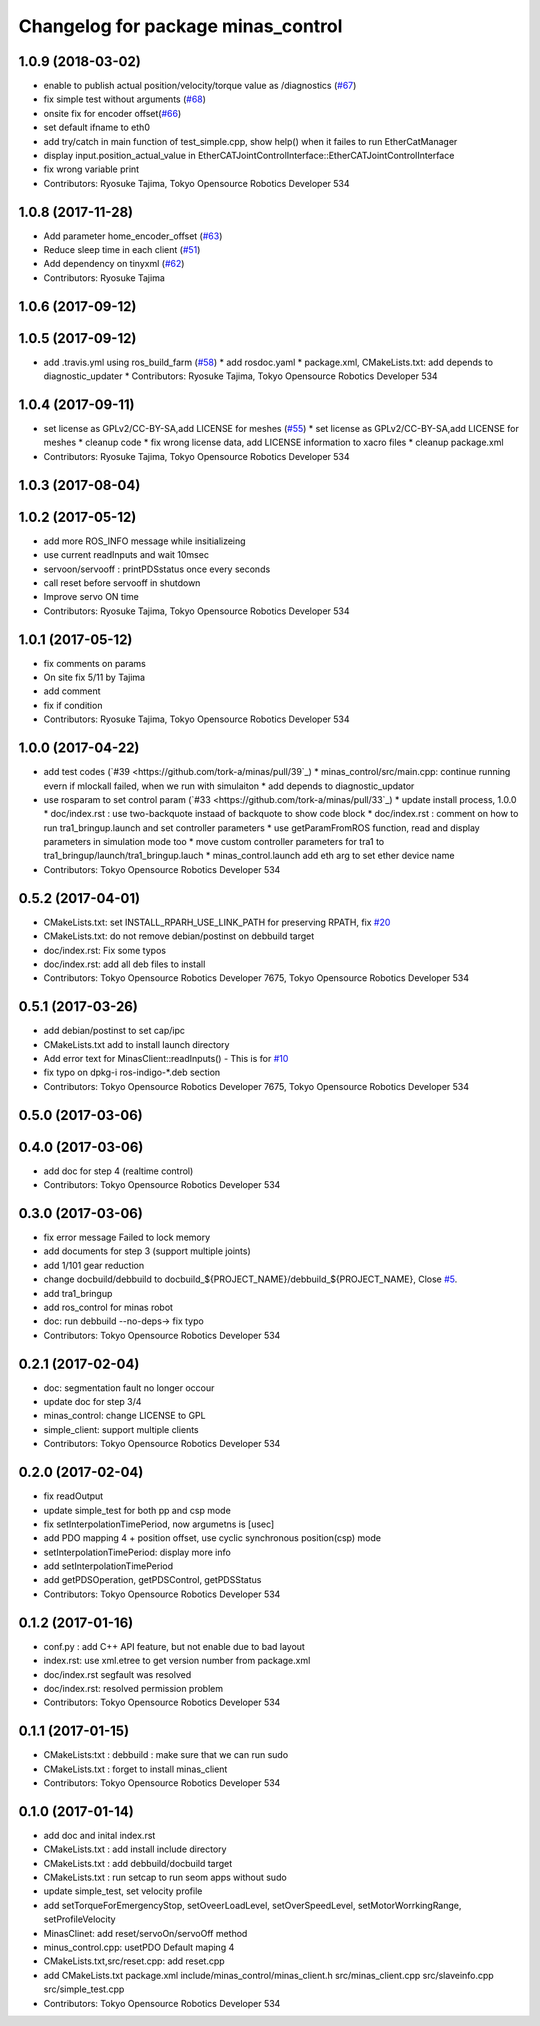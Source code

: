 ^^^^^^^^^^^^^^^^^^^^^^^^^^^^^^^^^^^
Changelog for package minas_control
^^^^^^^^^^^^^^^^^^^^^^^^^^^^^^^^^^^

1.0.9 (2018-03-02)
------------------
* enable to publish actual position/velocity/torque value as /diagnostics (`#67 <https://github.com/tork-a/minas/issues/67>`_)
* fix simple test without arguments (`#68 <https://github.com/tork-a/minas/issues/68>`_)
* onsite fix for encoder offset(`#66 <https://github.com/tork-a/minas/issues/66>`_)
* set default ifname to eth0
* add try/catch in main function of test_simple.cpp, show help() when it failes to run EtherCatManager
* display input.position_actual_value in EtherCATJointControlInterface::EtherCATJointControlInterface
* fix wrong variable print
* Contributors: Ryosuke Tajima, Tokyo Opensource Robotics Developer 534

1.0.8 (2017-11-28)
------------------
* Add parameter home_encoder_offset (`#63 <https://github.com/tork-a/minas/issues/63>`_)
* Reduce sleep time in each client (`#51 <https://github.com/tork-a/minas/issues/51>`_)
* Add dependency on tinyxml (`#62 <https://github.com/tork-a/minas/issues/62>`_)
* Contributors: Ryosuke Tajima

1.0.6 (2017-09-12)
------------------

1.0.5 (2017-09-12)
------------------
* add .travis.yml using ros_build_farm (`#58 <https://github.com/tork-a/minas/issues/58>`_)
  * add rosdoc.yaml
  * package.xml, CMakeLists.txt: add depends to diagnostic_updater
  * Contributors: Ryosuke Tajima, Tokyo Opensource Robotics Developer 534

1.0.4 (2017-09-11)
------------------
* set license as GPLv2/CC-BY-SA,add LICENSE for meshes (`#55 <https://github.com/tork-a/minas/issues/55>`_)
  * set license as GPLv2/CC-BY-SA,add LICENSE for meshes
  * cleanup code
  * fix wrong license data, add LICENSE information to xacro files
  * cleanup package.xml
* Contributors: Ryosuke Tajima, Tokyo Opensource Robotics Developer 534

1.0.3 (2017-08-04)
------------------

1.0.2 (2017-05-12)
------------------
* add more ROS_INFO message while insitializeing
* use current readInputs and wait 10msec
* servoon/servooff : printPDSstatus once every seconds
* call reset before servooff in shutdown
* Improve servo ON time
* Contributors: Ryosuke Tajima, Tokyo Opensource Robotics Developer 534

1.0.1 (2017-05-12)
------------------
* fix comments on params
* On site fix 5/11 by Tajima
* add comment
* fix if condition
* Contributors: Ryosuke Tajima, Tokyo Opensource Robotics Developer 534

1.0.0 (2017-04-22)
------------------
* add test codes (`#39 <https://github.com/tork-a/minas/pull/39`_)
  * minas_control/src/main.cpp: continue running evern if mlockall failed, when we run with simulaiton
  * add depends to diagnostic_updator
* use rosparam to set control param (`#33 <https://github.com/tork-a/minas/pull/33`_)
  * update install process, 1.0.0
  * doc/index.rst : use two-backquote instaad of backquote to show code block
  * doc/index.rst : comment on how to run tra1_bringup.launch and set controller parameters
  * use getParamFromROS function, read and display parameters in simulation mode too
  * move custom controller parameters for tra1 to tra1_bringup/launch/tra1_bringup.lauch
  * minas_control.launch add eth arg to set ether device name
* Contributors: Tokyo Opensource Robotics Developer 534

0.5.2 (2017-04-01)
------------------
* CMakeLists.txt: set INSTALL_RPARH_USE_LINK_PATH for preserving RPATH, fix `#20 <https://github.com/tork-a/minas/issues/20>`_
* CMakeLists.txt: do not remove debian/postinst on debbuild target
* doc/index.rst: Fix some typos
* doc/index.rst: add all deb files to install
* Contributors: Tokyo Opensource Robotics Developer 7675, Tokyo Opensource Robotics Developer 534

0.5.1 (2017-03-26)
------------------
* add debian/postinst to set cap/ipc
* CMakeLists.txt add to install launch directory
* Add error text for MinasClient::readInputs()
  - This is for `#10 <https://github.com/tork-a/minas/issues/10>`_
* fix typo on dpkg-i ros-indigo-*.deb section
* Contributors: Tokyo Opensource Robotics Developer 7675, Tokyo Opensource Robotics Developer 534

0.5.0 (2017-03-06)
------------------

0.4.0 (2017-03-06)
------------------
* add doc for step 4 (realtime control)
* Contributors: Tokyo Opensource Robotics Developer 534

0.3.0 (2017-03-06)
------------------
* fix error message Failed to lock memory
* add documents for step 3 (support multiple joints)
* add 1/101 gear reduction
* change docbuild/debbuild to docbuild\_${PROJECT_NAME}/debbuild\_${PROJECT_NAME}, Close `#5 <https://github.com/tork-a/minas/issues/5>`_.
* add tra1_bringup
* add ros_control for minas robot
* doc: run debbuild --no-deps-> fix typo
* Contributors: Tokyo Opensource Robotics Developer 534

0.2.1 (2017-02-04)
------------------
* doc: segmentation fault no longer occour
* update doc for step 3/4
* minas_control: change LICENSE to GPL
* simple_client: support multiple clients
* Contributors: Tokyo Opensource Robotics Developer 534

0.2.0 (2017-02-04)
------------------
* fix readOutput
* update simple_test for both pp and csp mode
* fix setInterpolationTimePeriod, now argumetns is [usec]
* add PDO mapping 4 + position offset, use cyclic synchronous position(csp) mode
* setInterpolationTimePeriod: display more info
* add setInterpolationTimePeriod
* add getPDSOperation, getPDSControl, getPDSStatus
* Contributors: Tokyo Opensource Robotics Developer 534

0.1.2 (2017-01-16)
------------------
* conf.py : add C++ API feature, but not enable due to bad layout
* index.rst: use xml.etree to get version number from package.xml
* doc/index.rst segfault was resolved
* doc/index.rst: resolved permission problem
* Contributors: Tokyo Opensource Robotics Developer 534

0.1.1 (2017-01-15)
------------------
* CMakeLists:txt : debbuild : make sure that we can run sudo
* CMakeLists.txt : forget to install minas_client
* Contributors: Tokyo Opensource Robotics Developer 534

0.1.0 (2017-01-14)
------------------
* add doc and inital index.rst
* CMakeLists.txt : add install include directory
* CMakeLists.txt : add debbuild/docbuild target
* CMakeLists.txt : run setcap to run seom apps without sudo
* update simple_test, set velocity profile
* add setTorqueForEmergencyStop, setOveerLoadLevel, setOverSpeedLevel, setMotorWorrkingRange, setProfileVelocity
* MinasClinet: add reset/servoOn/servoOff method
* minus_control.cpp: usetPDO Default maping 4
* CMakeLists.txt,src/reset.cpp: add reset.cpp
* add CMakeLists.txt package.xml include/minas_control/minas_client.h src/minas_client.cpp src/slaveinfo.cpp src/simple_test.cpp
* Contributors: Tokyo Opensource Robotics Developer 534
